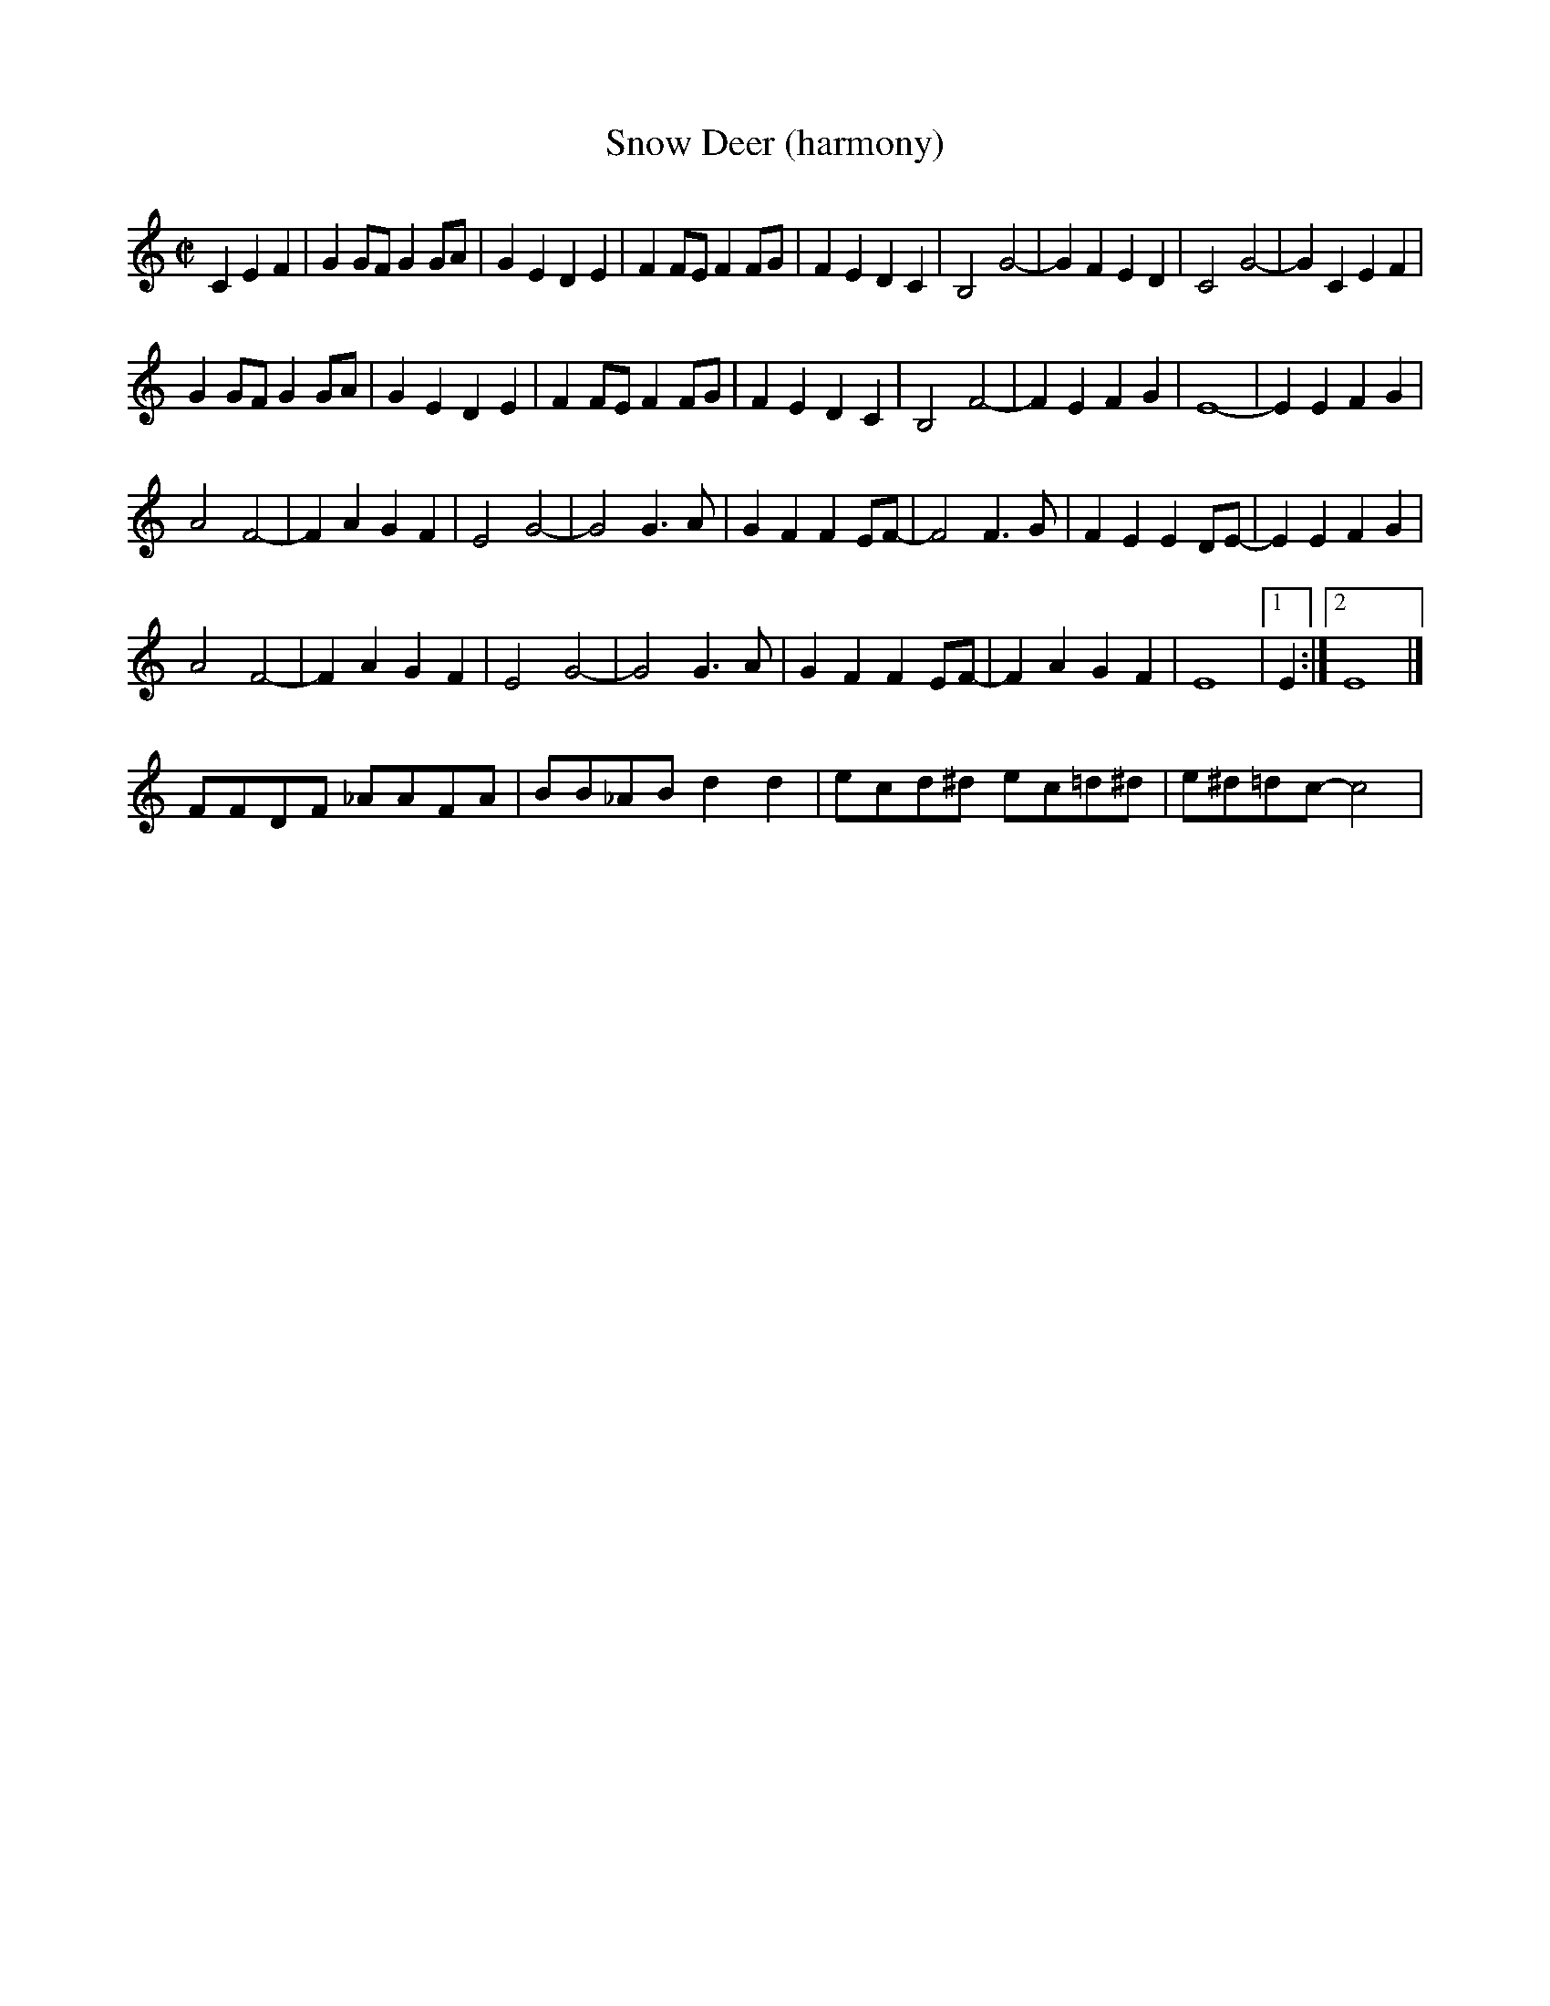 X:1
% %leftmargin     2.5cm
% %staffwidth     16.50cm
T:Snow Deer (harmony)
R:reel
H:Bob Wills?
Z:
M:C|
L:1/8
K:C
C2E2F2| G2GF G2GA |G2E2 D2E2 |F2FE F2FG |F2E2 D2C2 |      B,4 G4- |G2F2 E2D2 |C4 G4- |G2C2 E2F2 |
G2GF G2GA |G2E2 D2E2 |F2FE F2FG |F2E2 D2C2 |      B,4 F4- |F2E2 F2G2 | E8- |E2E2 F2G2|
A4 F4- |F2A2  G2F2 | E4 G4- |G4 G3A |      G2F2 F2EF- |F4 F3G | F2E2 E2DE- |E2 E2F2G2|
A4 F4- |F2A2  G2F2 | E4 G4- |G4 G3A |      G2F2 F2EF- |F2A2 G2F2| E8 |1 E2 :|2 E8|]
%
FFDF _AAFA| BB_AB d2d2| ecd^d ec=d^d| e^d=dc- c4|
%
